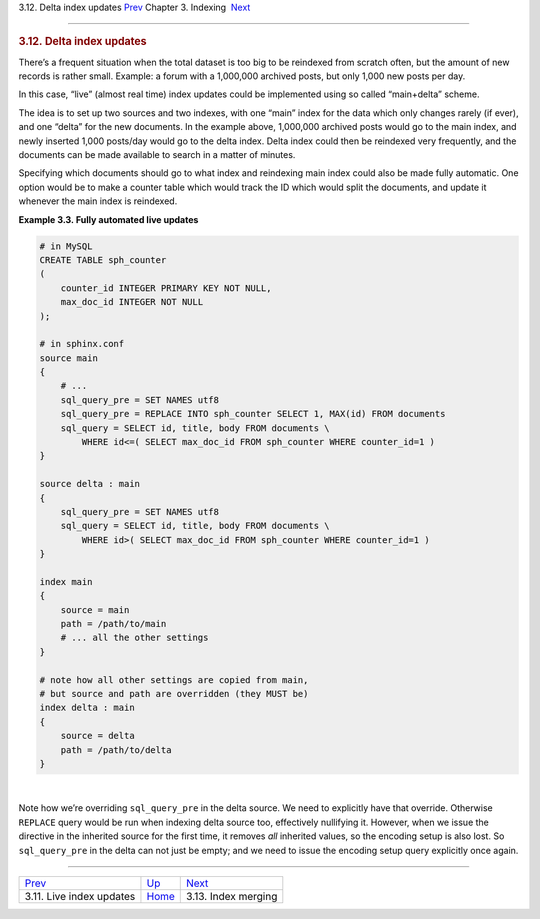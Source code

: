 .. raw:: html

   <div class="navheader">

3.12. Delta index updates
`Prev <live-updates.html>`__ 
Chapter 3. Indexing
 `Next <index-merging.html>`__

--------------

.. raw:: html

   </div>

.. raw:: html

   <div class="sect1">

.. raw:: html

   <div class="titlepage">

.. raw:: html

   <div>

.. raw:: html

   <div>

.. rubric:: 3.12. Delta index updates
   :name: delta-index-updates
   :class: title

.. raw:: html

   </div>

.. raw:: html

   </div>

.. raw:: html

   </div>

There’s a frequent situation when the total dataset is too big to be
reindexed from scratch often, but the amount of new records is rather
small. Example: a forum with a 1,000,000 archived posts, but only 1,000
new posts per day.

In this case, “live” (almost real time) index updates could be
implemented using so called “main+delta” scheme.

The idea is to set up two sources and two indexes, with one “main” index
for the data which only changes rarely (if ever), and one “delta” for
the new documents. In the example above, 1,000,000 archived posts would
go to the main index, and newly inserted 1,000 posts/day would go to the
delta index. Delta index could then be reindexed very frequently, and
the documents can be made available to search in a matter of minutes.

Specifying which documents should go to what index and reindexing main
index could also be made fully automatic. One option would be to make a
counter table which would track the ID which would split the documents,
and update it whenever the main index is reindexed.

.. raw:: html

   <div class="example">

**Example 3.3. Fully automated live updates**

.. raw:: html

   <div class="example-contents">

.. code:: programlisting

    # in MySQL
    CREATE TABLE sph_counter
    (
        counter_id INTEGER PRIMARY KEY NOT NULL,
        max_doc_id INTEGER NOT NULL
    );

    # in sphinx.conf
    source main
    {
        # ...
        sql_query_pre = SET NAMES utf8
        sql_query_pre = REPLACE INTO sph_counter SELECT 1, MAX(id) FROM documents
        sql_query = SELECT id, title, body FROM documents \
            WHERE id<=( SELECT max_doc_id FROM sph_counter WHERE counter_id=1 )
    }

    source delta : main
    {
        sql_query_pre = SET NAMES utf8
        sql_query = SELECT id, title, body FROM documents \
            WHERE id>( SELECT max_doc_id FROM sph_counter WHERE counter_id=1 )
    }

    index main
    {
        source = main
        path = /path/to/main
        # ... all the other settings
    }

    # note how all other settings are copied from main,
    # but source and path are overridden (they MUST be)
    index delta : main
    {
        source = delta
        path = /path/to/delta
    }

.. raw:: html

   </div>

.. raw:: html

   </div>

| 

Note how we’re overriding ``sql_query_pre`` in the delta source. We need
to explicitly have that override. Otherwise ``REPLACE`` query would be
run when indexing delta source too, effectively nullifying it. However,
when we issue the directive in the inherited source for the first time,
it removes *all* inherited values, so the encoding setup is also lost.
So ``sql_query_pre`` in the delta can not just be empty; and we need to
issue the encoding setup query explicitly once again.

.. raw:: html

   </div>

.. raw:: html

   <div class="navfooter">

--------------

+---------------------------------+--------------------------+----------------------------------+
| `Prev <live-updates.html>`__    | `Up <indexing.html>`__   |  `Next <index-merging.html>`__   |
+---------------------------------+--------------------------+----------------------------------+
| 3.11. Live index updates        | `Home <index.html>`__    |  3.13. Index merging             |
+---------------------------------+--------------------------+----------------------------------+

.. raw:: html

   </div>

